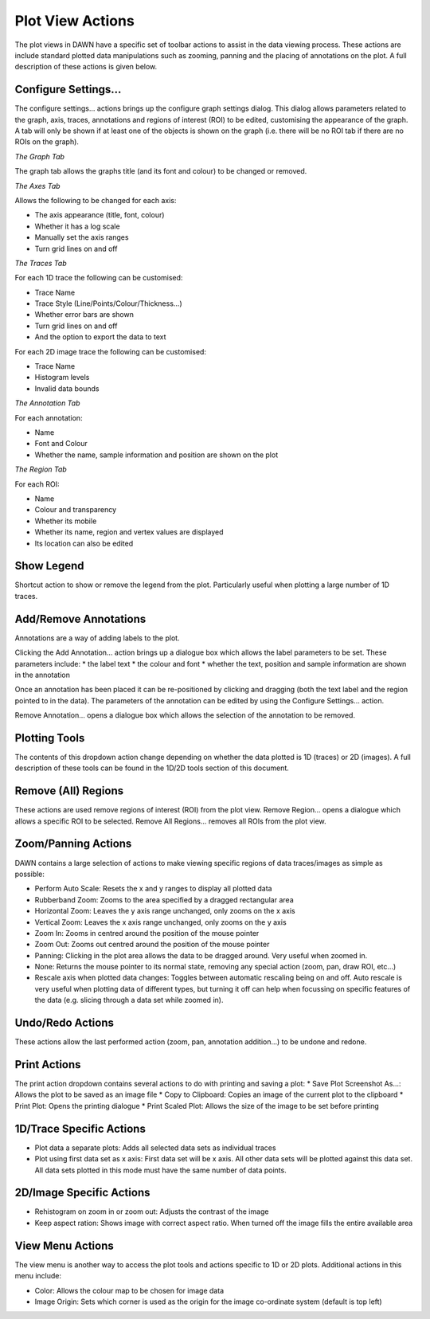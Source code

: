 Plot View Actions
=================

.. image:: images/plotviewactions.png

The plot views in DAWN have a specific set of toolbar actions to assist in the data viewing process. These actions are include standard plotted data manipulations such as zooming, panning and the placing of annotations on the plot. A full description of these actions is given below.

|conigicon| Configure Settings...
---------------------------------

.. |conigicon| image:: images/configsettings.png

The configure settings... actions brings up the configure graph settings dialog.  This dialog allows parameters related to the graph, axis, traces, annotations and regions of interest (ROI) to be edited, customising the appearance of the graph. A tab will only be shown if at least one of the objects is shown on the graph (i.e. there will be no ROI tab if there are no ROIs on the graph).

*The Graph Tab*

The graph tab allows the graphs title (and its font and colour) to be changed or removed.

*The Axes Tab*

Allows the following to be changed for each axis:

* The axis appearance (title, font, colour)
* Whether it has a log scale
* Manually set the axis ranges
* Turn grid lines on and off

*The Traces Tab*

For each 1D trace the following can be customised:

* Trace Name
* Trace Style (Line/Points/Colour/Thickness...)
* Whether error bars are shown
* Turn grid lines on and off
* And the option to export the data to text

For each 2D image trace the following can be customised:

* Trace Name
* Histogram levels
* Invalid data bounds

*The Annotation Tab*

For each annotation:

* Name
* Font and Colour
* Whether the name, sample information and position are shown on the plot

*The Region Tab*

For each ROI:

* Name
* Colour and transparency
* Whether its mobile
* Whether its name, region and vertex values are displayed
* Its location can also be edited

|legicon| Show Legend
---------------------

.. |legicon| image:: images/legendtoggle.png

Shortcut action to show or remove the legend from the plot. Particularly useful when plotting a large number of 1D traces.

|annicon| Add/Remove Annotations
--------------------------------

.. |annicon| image:: images/addremoveannotations.png

Annotations are a way of adding labels to the plot.

Clicking the Add Annotation... action brings up a dialogue box which allows the label parameters to be set. These parameters include:
* the label text
* the colour and font
* whether the text, position and sample information are shown in the annotation 

Once an annotation has been placed it can be re-positioned by clicking and dragging (both the text label and the region pointed to in the data). The parameters of the annotation can be edited by using the Configure Settings... action.

Remove Annotation... opens a dialogue box which allows the selection of the annotation to be removed.

|ploticon| Plotting Tools
-------------------------

.. |ploticon| image:: images/plot-tool-any.png

The contents of this dropdown action change depending on whether the data plotted is 1D (traces) or 2D (images). A full description of these tools can be found in the 1D/2D tools section of this document.

|regionicon| Remove (All) Regions
---------------------------------

.. |regionicon| image:: images/removeregions.png

These actions are used remove regions of interest (ROI) from the plot view. Remove Region... opens a dialogue which allows a specific ROI to be selected. Remove All Regions... removes all ROIs from the plot view.

Zoom/Panning Actions
--------------------

.. image:: images/zoomtools.png

DAWN contains a large selection of actions to make viewing specific regions of data traces/images as simple as possible:

* Perform Auto Scale: Resets the x and y ranges to display all plotted data
* Rubberband Zoom: Zooms to the area specified by a dragged rectangular area
* Horizontal Zoom: Leaves the y axis range unchanged, only zooms on the x axis
* Vertical Zoom: Leaves the x axis range unchanged, only zooms on the y axis
* Zoom In: Zooms in centred around the position of the mouse pointer
* Zoom Out: Zooms out centred around the position of the mouse pointer
* Panning: Clicking in the plot area allows the data to be dragged around. Very useful when zoomed in.
* None: Returns the mouse pointer to its normal state, removing any special action (zoom, pan, draw ROI, etc...)
* Rescale axis when plotted data changes: Toggles between automatic rescaling being on and off.  Auto rescale is very useful when plotting data of different types, but turning it off can help when focussing on specific features of the data (e.g. slicing through a data set while zoomed in).

|undoicon| Undo/Redo Actions
----------------------------

.. |undoicon| image:: images/undoaction.png

These actions allow the last performed action (zoom, pan, annotation addition...) to be undone and redone.

|printicon| Print Actions
-------------------------

.. |printicon| image:: images/printaction.png

The print action dropdown contains several actions to do with printing and saving a plot:
* Save Plot Screenshot As...: Allows the plot to be saved as an image file
* Copy to Clipboard: Copies an image of the current plot to the clipboard
* Print Plot: Opens the printing dialogue
* Print Scaled Plot: Allows the size of the image to be set before printing

1D/Trace Specific Actions
-------------------------

.. image:: images/actions1dspecific.png

* Plot data a separate plots: Adds all selected data sets as individual traces
* Plot using first data set as x axis: First data set will be x axis. All other data sets will be plotted against this data set. All data sets plotted in this mode must have the same number of data points.


2D/Image Specific Actions
-------------------------

.. image:: images/imageactions.png

* Rehistogram on zoom in or zoom out: Adjusts the contrast of the image
* Keep aspect ration: Shows image with correct aspect ratio. When turned off the image fills the entire available area


|viewicon| View Menu Actions
----------------------------

.. |viewicon| image:: images/viewaction.png

The view menu is another way to access the plot tools and actions specific to 1D or 2D plots. Additional actions in this menu include:

* Color: Allows the colour map to be chosen for image data
* Image Origin: Sets which corner is used as the origin for the image co-ordinate system (default is top left)
